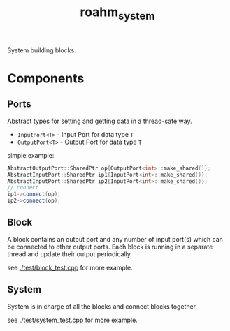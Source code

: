 #+title: roahm_system
System building blocks.

* Components

** Ports
Abstract types for setting and getting data in a thread-safe way.
+ ~InputPort<T>~ - Input Port for data type ~T~
+ ~OutputPort<T>~ - Output Port for data type ~T~

simple example:

#+begin_src cpp :includes '(iostream vector string) :namespaces std :eval no
AbstractOutputPort::SharedPtr op{OutputPort<int>::make_shared()};
AbstractInputPort::SharedPtr ip1{InputPort<int>::make_shared()};
AbstractInputPort::SharedPtr ip2{InputPort<int>::make_shared()};
// connect
ip1->connect(op);
ip2->connect(op);
#+end_src

** Block
A block contains an output port and any number of input port(s) which can be
connected to other output ports. Each block is running in a separate thread and
update their output periodically.

see [[./test/block_test.cpp]] for more example.

** System
System is in charge of all the blocks and connect blocks together.

see [[./test/system_test.cpp]] for more example.
